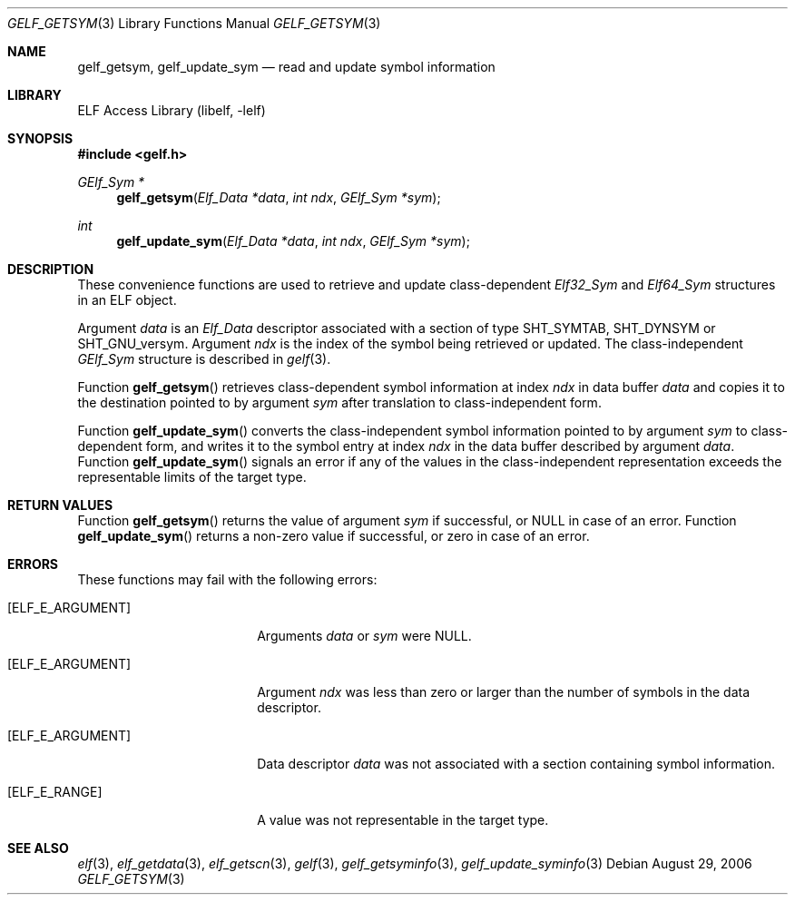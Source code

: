 .\" Copyright (c) 2006 Joseph Koshy.  All rights reserved.
.\"
.\" Redistribution and use in source and binary forms, with or without
.\" modification, are permitted provided that the following conditions
.\" are met:
.\" 1. Redistributions of source code must retain the above copyright
.\"    notice, this list of conditions and the following disclaimer.
.\" 2. Redistributions in binary form must reproduce the above copyright
.\"    notice, this list of conditions and the following disclaimer in the
.\"    documentation and/or other materials provided with the distribution.
.\"
.\" This software is provided by Joseph Koshy ``as is'' and
.\" any express or implied warranties, including, but not limited to, the
.\" implied warranties of merchantability and fitness for a particular purpose
.\" are disclaimed.  in no event shall Joseph Koshy be liable
.\" for any direct, indirect, incidental, special, exemplary, or consequential
.\" damages (including, but not limited to, procurement of substitute goods
.\" or services; loss of use, data, or profits; or business interruption)
.\" however caused and on any theory of liability, whether in contract, strict
.\" liability, or tort (including negligence or otherwise) arising in any way
.\" out of the use of this software, even if advised of the possibility of
.\" such damage.
.\"
.\" $FreeBSD: release/10.4.0/lib/libelf/gelf_getsym.3 206622 2010-04-14 19:08:06Z uqs $
.\"
.Dd August 29, 2006
.Dt GELF_GETSYM 3
.Os
.Sh NAME
.Nm gelf_getsym ,
.Nm gelf_update_sym
.Nd read and update symbol information
.Sh LIBRARY
.Lb libelf
.Sh SYNOPSIS
.In gelf.h
.Ft "GElf_Sym *"
.Fn gelf_getsym "Elf_Data *data" "int ndx" "GElf_Sym *sym"
.Ft int
.Fn gelf_update_sym "Elf_Data *data" "int ndx" "GElf_Sym *sym"
.Sh DESCRIPTION
These convenience functions are used to retrieve and update class-dependent
.Vt Elf32_Sym
and
.Vt Elf64_Sym
structures in an ELF object.
.Pp
Argument
.Ar data
is an
.Vt Elf_Data
descriptor associated with a section of type
.Dv SHT_SYMTAB ,
.Dv SHT_DYNSYM
or
.Dv SHT_GNU_versym .
Argument
.Ar ndx
is the index of the symbol being retrieved or updated.
The class-independent
.Vt GElf_Sym
structure is described in
.Xr gelf 3 .
.Pp
Function
.Fn gelf_getsym
retrieves class-dependent symbol information at index
.Ar ndx
in data buffer
.Ar data
and copies it to the destination pointed to by argument
.Ar sym
after translation to class-independent form.
.Pp
Function
.Fn gelf_update_sym
converts the class-independent symbol information pointed to
by argument
.Ar sym
to class-dependent form, and writes it to the symbol entry at index
.Ar ndx
in the data buffer described by argument
.Ar data .
Function
.Fn gelf_update_sym
signals an error if any of the values in the class-independent
representation exceeds the representable limits of the target
type.
.Sh RETURN VALUES
Function
.Fn gelf_getsym
returns the value of argument
.Ar sym
if successful, or NULL in case of an error.
Function
.Fn gelf_update_sym
returns a non-zero value if successful, or zero in case of an error.
.Sh ERRORS
These functions may fail with the following errors:
.Bl -tag -width "[ELF_E_RESOURCE]"
.It Bq Er ELF_E_ARGUMENT
Arguments
.Ar data
or
.Ar sym
were NULL.
.It Bq Er ELF_E_ARGUMENT
Argument
.Ar ndx
was less than zero or larger than the number of symbols in the data
descriptor.
.It Bq Er ELF_E_ARGUMENT
Data descriptor
.Ar data
was not associated with a section containing symbol information.
.It Bq Er ELF_E_RANGE
A value was not representable in the target type.
.El
.Sh SEE ALSO
.Xr elf 3 ,
.Xr elf_getdata 3 ,
.Xr elf_getscn 3 ,
.Xr gelf 3 ,
.Xr gelf_getsyminfo 3 ,
.Xr gelf_update_syminfo 3
